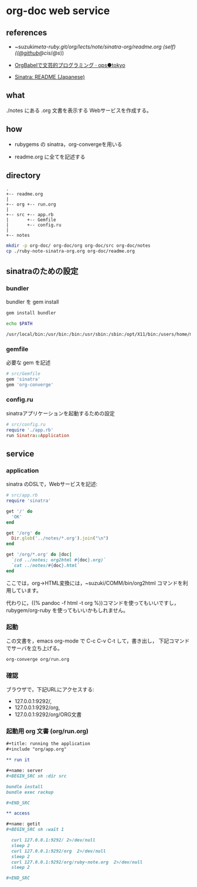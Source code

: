 * org-doc web service


** references

- ~suzuki/meta-ruby.git/org/lects/note/sinatra-org/readme.org (self)
  (([[https://github.com/masayuki054/meta-ruby/tree/master/org/note/ruby-note-sinatra-org.org][@github]]/[[file+emacs:~suzuki/meta-ruby.git/org/note/ruby-note-sinatra-org.org][@cis]]/[[file+emacs:~/meta-ruby.git/org/note/ruby-note-sinatra-org.org][@s]]))

- [[http://ops.tokyo/posts/2014/12/12/using-org-babel-for-lp-jp/][OrgBabelで文芸的プログラミング · ops●tokyo]]

- [[http://www.sinatrarb.com/intro-ja.html][Sinatra: README (Japanese)]]

** what

./notes にある .org 文書を表示する Webサービスを作成する。

** how

- rubygems の sinatra，org-convergeを用いる

- readme.org に全てを記述する

** directory
: .
: +-- readme.org 
: |
: +-- org +-- run.org
: |
: +-- src +-- app.rb
: |       +-- Gemfile
: |       +-- config.ru
: |
: +-- notes

#+BEGIN_SRC sh :exports both
mkdir -p org-doc/ org-doc/org org-doc/src org-doc/notes
cp ./ruby-note-sinatra-org.org org-doc/readme.org

#+END_SRC

#+RESULTS:

** sinatraのための設定
*** bundler 

 bundler を gem install

#+BEGIN_SRC sh :exports both :results output
gem install bundler

echo $PATH

#+END_SRC

#+RESULTS:
: /usr/local/bin:/usr/bin:/bin:/usr/sbin:/sbin:/opt/X11/bin:/users/home/masayuki/.rbenv/Darwin.x86_64.14.5.0/bin:/users/home/masayuki/.rbenv/Darwin.x86_64.14.5.0/shims:/users/home/masayuki/local/bin:/users/home/masayuki/.rbenv/Darwin.x86_64.14.5.0/versions/bin:/users/home/masayuki/.rbenv/shims:/users/home/masayuki/.cask/bin:/opt/local/bin:/usr/local/teTeX/bin:/sbin/:/usr/local/sbin:/usr/X11R6/bin:/users/home/masayuki/bin:/users/home/masayuki/depot_tools:/users/home/masayuki/COMM/bin

*** gemfile

 必要な gem を記述

#+BEGIN_SRC ruby :tangle org-doc/src/Gemfile
# src/Gemfile
gem 'sinatra'
gem 'org-converge'
#+END_SRC

*** config.ru

sinatraアプリケーションを起動するための設定
#+BEGIN_SRC ruby :tangle org-doc/src/config.ru
# src/config.ru
require './app.rb'
run Sinatra::Application

#+END_SRC

** service
*** application

sinatra のDSLで，Webサービスを記述:
    
#+BEGIN_SRC ruby :tangle org-doc/src/app.rb 
# src/app.rb
require 'sinatra'

get '/' do
  'OK'
end

get '/org' do
  Dir.glob('../notes/*.org').join("\n")
end

get '/org/*.org' do |doc|
  `(cd ../notes; org2html #{doc}.org)`
  `cat ../notes/#{doc}.html`
end

#+END_SRC

ここでは，org->HTML変換には，~suzuki/COMM/bin/org2html コマンドを利用しています。

代わりに，((% pandoc -f html -t org %))コマンドを使ってもいいですし，
rubygem/org-ruby を使ってもいいかもしれません。

*** 起動

 この文書を，emacs org-mode で C-c C-v C-t して，書き出し，
 下記コマンドでサーバを立ち上げる。

#+BEGIN_SRC sh :directory org-doc
org-converge org/run.org

#+END_SRC

*** 確認

ブラウザで，下記URLにアクセスする:
- 127.0.0.1:9292/, 
- 127.0.0.1:9292/org, 
- 127.0.0.1:9292/org/ORG文書

*** 起動用 org 文書 (org/run.org)
#+BEGIN_SRC org :tangle org-doc/org/run.org
,#+title: running the application
,#+include "org/app.org"

,** run it

,#+name: server
,#+BEGIN_SRC sh :dir src

bundle install
bundle exec rackup

,#+END_SRC

,** access

,#+name: getit
,#+BEGIN_SRC sh :wait 1

  curl 127.0.0.1:9292/ 2>/dev/null
  sleep 2
  curl 127.0.0.1:9292/org  2>/dev/null
  sleep 2
  curl 127.0.0.1:9292/org/ruby-note.org  2>/dev/null
  sleep 2

,#+END_SRC
#+END_SRC
